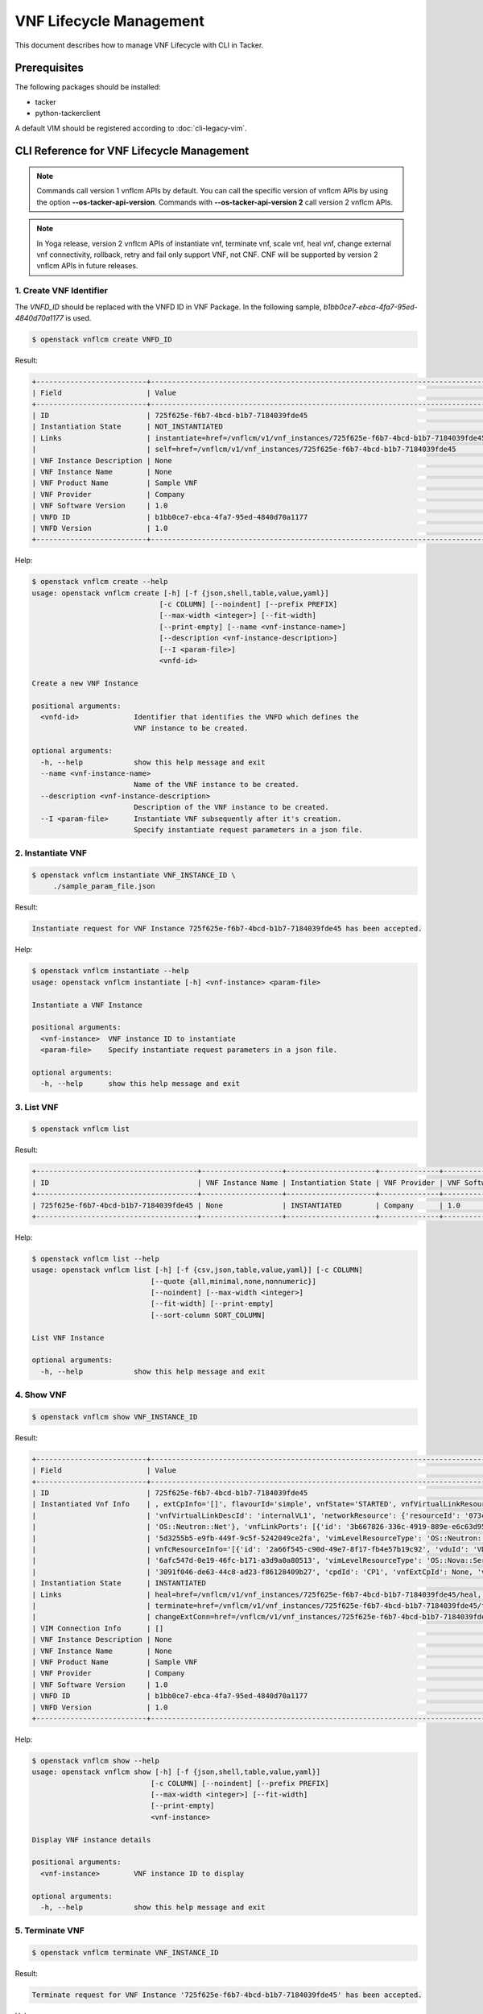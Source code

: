 ========================
VNF Lifecycle Management
========================

This document describes how to manage VNF Lifecycle with CLI in Tacker.

Prerequisites
-------------

The following packages should be installed:

* tacker
* python-tackerclient

A default VIM should be registered according to :doc:`cli-legacy-vim`.

CLI Reference for VNF Lifecycle Management
------------------------------------------

.. note::
    Commands call version 1 vnflcm APIs by default.
    You can call the specific version of vnflcm APIs
    by using the option **\-\-os-tacker-api-version**.
    Commands with **\-\-os-tacker-api-version 2** call version 2 vnflcm APIs.

.. note::
    In Yoga release, version 2 vnflcm APIs of instantiate vnf,
    terminate vnf, scale vnf, heal vnf, change external vnf connectivity,
    rollback, retry and fail only support VNF, not CNF. CNF will be supported
    by version 2 vnflcm APIs in future releases.

1. Create VNF Identifier
^^^^^^^^^^^^^^^^^^^^^^^^

The `VNFD_ID` should be replaced with the VNFD ID in VNF Package. In the
following sample, `b1bb0ce7-ebca-4fa7-95ed-4840d70a1177` is used.

.. code-block:: console

  $ openstack vnflcm create VNFD_ID


Result:

.. code-block:: console

  +--------------------------+----------------------------------------------------------------------------------------------+
  | Field                    | Value                                                                                        |
  +--------------------------+----------------------------------------------------------------------------------------------+
  | ID                       | 725f625e-f6b7-4bcd-b1b7-7184039fde45                                                         |
  | Instantiation State      | NOT_INSTANTIATED                                                                             |
  | Links                    | instantiate=href=/vnflcm/v1/vnf_instances/725f625e-f6b7-4bcd-b1b7-7184039fde45/instantiate,  |
  |                          | self=href=/vnflcm/v1/vnf_instances/725f625e-f6b7-4bcd-b1b7-7184039fde45                      |
  | VNF Instance Description | None                                                                                         |
  | VNF Instance Name        | None                                                                                         |
  | VNF Product Name         | Sample VNF                                                                                   |
  | VNF Provider             | Company                                                                                      |
  | VNF Software Version     | 1.0                                                                                          |
  | VNFD ID                  | b1bb0ce7-ebca-4fa7-95ed-4840d70a1177                                                         |
  | VNFD Version             | 1.0                                                                                          |
  +--------------------------+----------------------------------------------------------------------------------------------+


Help:

.. code-block:: console

  $ openstack vnflcm create --help
  usage: openstack vnflcm create [-h] [-f {json,shell,table,value,yaml}]
                                [-c COLUMN] [--noindent] [--prefix PREFIX]
                                [--max-width <integer>] [--fit-width]
                                [--print-empty] [--name <vnf-instance-name>]
                                [--description <vnf-instance-description>]
                                [--I <param-file>]
                                <vnfd-id>

  Create a new VNF Instance

  positional arguments:
    <vnfd-id>             Identifier that identifies the VNFD which defines the
                          VNF instance to be created.

  optional arguments:
    -h, --help            show this help message and exit
    --name <vnf-instance-name>
                          Name of the VNF instance to be created.
    --description <vnf-instance-description>
                          Description of the VNF instance to be created.
    --I <param-file>      Instantiate VNF subsequently after it's creation.
                          Specify instantiate request parameters in a json file.


2. Instantiate VNF
^^^^^^^^^^^^^^^^^^

.. code-block:: console

  $ openstack vnflcm instantiate VNF_INSTANCE_ID \
       ./sample_param_file.json


Result:

.. code-block:: console

  Instantiate request for VNF Instance 725f625e-f6b7-4bcd-b1b7-7184039fde45 has been accepted.


Help:

.. code-block:: console

  $ openstack vnflcm instantiate --help
  usage: openstack vnflcm instantiate [-h] <vnf-instance> <param-file>

  Instantiate a VNF Instance

  positional arguments:
    <vnf-instance>  VNF instance ID to instantiate
    <param-file>    Specify instantiate request parameters in a json file.

  optional arguments:
    -h, --help      show this help message and exit

3. List VNF
^^^^^^^^^^^

.. code-block:: console

  $ openstack vnflcm list


Result:

.. code-block:: console

  +--------------------------------------+-------------------+---------------------+--------------+----------------------+------------------+--------------------------------------+
  | ID                                   | VNF Instance Name | Instantiation State | VNF Provider | VNF Software Version | VNF Product Name | VNFD ID                              |
  +--------------------------------------+-------------------+---------------------+--------------+----------------------+------------------+--------------------------------------+
  | 725f625e-f6b7-4bcd-b1b7-7184039fde45 | None              | INSTANTIATED        | Company      | 1.0                  | Sample VNF       | b1bb0ce7-ebca-4fa7-95ed-4840d70a1177 |
  +--------------------------------------+-------------------+---------------------+--------------+----------------------+------------------+--------------------------------------+


Help:

.. code-block:: console

  $ openstack vnflcm list --help
  usage: openstack vnflcm list [-h] [-f {csv,json,table,value,yaml}] [-c COLUMN]
                              [--quote {all,minimal,none,nonnumeric}]
                              [--noindent] [--max-width <integer>]
                              [--fit-width] [--print-empty]
                              [--sort-column SORT_COLUMN]

  List VNF Instance

  optional arguments:
    -h, --help            show this help message and exit


4. Show VNF
^^^^^^^^^^^

.. code-block:: console

  $ openstack vnflcm show VNF_INSTANCE_ID


Result:

.. code-block:: console

  +--------------------------+-------------------------------------------------------------------------------------------------------------------------------------------------------------+
  | Field                    | Value                                                                                                                                                       |
  +--------------------------+-------------------------------------------------------------------------------------------------------------------------------------------------------------+
  | ID                       | 725f625e-f6b7-4bcd-b1b7-7184039fde45                                                                                                                        |
  | Instantiated Vnf Info    | , extCpInfo='[]', flavourId='simple', vnfState='STARTED', vnfVirtualLinkResourceInfo='[{'id': '0163cea3-af88-4ef8-ae43-ef3e5e7e827d',                       |
  |                          | 'vnfVirtualLinkDescId': 'internalVL1', 'networkResource': {'resourceId': '073c74b9-670d-4764-a933-6fe4f2f991c1', 'vimLevelResourceType':                    |
  |                          | 'OS::Neutron::Net'}, 'vnfLinkPorts': [{'id': '3b667826-336c-4919-889e-e6c63d959ee6', 'resourceHandle': {'resourceId':                                       |
  |                          | '5d3255b5-e9fb-449f-9c5f-5242049ce2fa', 'vimLevelResourceType': 'OS::Neutron::Port'}, 'cpInstanceId': '3091f046-de63-44c8-ad23-f86128409b27'}]}]',          |
  |                          | vnfcResourceInfo='[{'id': '2a66f545-c90d-49e7-8f17-fb4e57b19c92', 'vduId': 'VDU1', 'computeResource': {'resourceId':                                        |
  |                          | '6afc547d-0e19-46fc-b171-a3d9a0a80513', 'vimLevelResourceType': 'OS::Nova::Server'}, 'storageResourceIds': [], 'vnfcCpInfo': [{'id':                        |
  |                          | '3091f046-de63-44c8-ad23-f86128409b27', 'cpdId': 'CP1', 'vnfExtCpId': None, 'vnfLinkPortId': '3b667826-336c-4919-889e-e6c63d959ee6'}]}]'                    |
  | Instantiation State      | INSTANTIATED                                                                                                                                                |
  | Links                    | heal=href=/vnflcm/v1/vnf_instances/725f625e-f6b7-4bcd-b1b7-7184039fde45/heal, self=href=/vnflcm/v1/vnf_instances/725f625e-f6b7-4bcd-b1b7-7184039fde45,      |
  |                          | terminate=href=/vnflcm/v1/vnf_instances/725f625e-f6b7-4bcd-b1b7-7184039fde45/terminate,                                                                     |
  |                          | changeExtConn=href=/vnflcm/v1/vnf_instances/725f625e-f6b7-4bcd-b1b7-7184039fde45/change_ext_conn                                                            |
  | VIM Connection Info      | []                                                                                                                                                          |
  | VNF Instance Description | None                                                                                                                                                        |
  | VNF Instance Name        | None                                                                                                                                                        |
  | VNF Product Name         | Sample VNF                                                                                                                                                  |
  | VNF Provider             | Company                                                                                                                                                     |
  | VNF Software Version     | 1.0                                                                                                                                                         |
  | VNFD ID                  | b1bb0ce7-ebca-4fa7-95ed-4840d70a1177                                                                                                                        |
  | VNFD Version             | 1.0                                                                                                                                                         |
  +--------------------------+-------------------------------------------------------------------------------------------------------------------------------------------------------------+


Help:

.. code-block:: console

  $ openstack vnflcm show --help
  usage: openstack vnflcm show [-h] [-f {json,shell,table,value,yaml}]
                              [-c COLUMN] [--noindent] [--prefix PREFIX]
                              [--max-width <integer>] [--fit-width]
                              [--print-empty]
                              <vnf-instance>

  Display VNF instance details

  positional arguments:
    <vnf-instance>        VNF instance ID to display

  optional arguments:
    -h, --help            show this help message and exit


5. Terminate VNF
^^^^^^^^^^^^^^^^

.. code-block:: console

  $ openstack vnflcm terminate VNF_INSTANCE_ID


Result:

.. code-block:: console

  Terminate request for VNF Instance '725f625e-f6b7-4bcd-b1b7-7184039fde45' has been accepted.


Help:

.. code-block:: console

  $ openstack vnflcm terminate --help
  usage: openstack vnflcm terminate [-h] [--termination-type <termination-type>]
                                    [--graceful-termination-timeout <graceful-termination-timeout>]
                                    [--D]
                                    <vnf-instance>

  Terminate a VNF instance

  positional arguments:
    <vnf-instance>        VNF instance ID to terminate

  optional arguments:
    -h, --help            show this help message and exit
    --termination-type <termination-type>
                          Termination type can be 'GRACEFUL' or 'FORCEFUL'.
                          Default is 'GRACEFUL'
    --graceful-termination-timeout <graceful-termination-timeout>
                          This attribute is only applicable in case of graceful
                          termination. It defines the time to wait for the VNF
                          to be taken out of service before shutting down the
                          VNF and releasing the resources. The unit is seconds.
    --D                   Delete VNF Instance subsequently after it's
                          termination


6. Delete VNF Identifier
^^^^^^^^^^^^^^^^^^^^^^^^

.. code-block:: console

  $ openstack vnflcm delete VNF_INSTANCE_ID


Result:

.. code-block:: console

  Vnf instance '725f625e-f6b7-4bcd-b1b7-7184039fde45' deleted successfully


Help:

.. code-block:: console

  $ openstack vnflcm delete --help
  usage: openstack vnflcm delete [-h] <vnf-instance> [<vnf-instance> ...]

  Delete VNF Instance(s)

  positional arguments:
    <vnf-instance>  VNF instance ID(s) to delete

  optional arguments:
    -h, --help      show this help message and exit


7. Heal VNF
^^^^^^^^^^^

.. code-block:: console

  $ openstack vnflcm heal VNF_INSTANCE_ID

.. note::
    <vnf-instance> should either be given before --vnfc-instance
    parameter or it should be separated with '--' separator in
    order to come after --vnfc-instance parameter.


Result:

.. code-block:: console

  Heal request for VNF Instance 725f625e-f6b7-4bcd-b1b7-7184039fde45 has been accepted.

Help:

.. code-block:: console

  $ openstack vnflcm heal --help
  usage: openstack vnflcm heal [-h] [--cause CAUSE]
                               [--vnfc-instance <vnfc-instance-id> [<vnfc-instance-id> ...]]
                               -- <vnf-instance>

  Heal VNF Instance

  positional arguments:
    <vnf-instance>        VNF instance ID to heal

  optional arguments:
    -h, --help            show this help message and exit
    --cause CAUSE         Specify the reason why a healing procedure is
                          required.
    --vnfc-instance <vnfc-instance-id> [<vnfc-instance-id> ...]
                          List of VNFC instances requiring a healing action.


8. Update VNF
^^^^^^^^^^^^^

.. code-block:: console

  $ openstack vnflcm update VNF_INSTANCE_ID --I sample_param_file.json


Result:

.. code-block:: console

  Update vnf:725f625e-f6b7-4bcd-b1b7-7184039fde45


Help:

.. code-block:: console

  $ openstack vnflcm update --help
  usage: openstack vnflcm update [-h] [--I <param-file>] <vnf-instance>

  Update VNF Instance

  positional arguments:
    <vnf-instance>
                          VNF instance ID to update.

  optional arguments:
    -h, --help            show this help message and exit
    --I <param-file>
                          Specify update request parameters in a json file.

  This command is provided by the python-tackerclient plugin.


9. Scale VNF
^^^^^^^^^^^^

The `worker_instance` is the ID for the target scaling group.
See `About aspect id`_ for details.

.. code-block:: console

  $ openstack vnflcm scale --type SCALE_OUT --aspect-id worker_instance \
       VNF_INSTANCE_ID


Result:

.. code-block:: console

  Scale request for VNF Instance 725f625e-f6b7-4bcd-b1b7-7184039fde45 has been accepted.


Help:

.. code-block:: console

  $ openstack vnflcm scale --help
  usage: openstack vnflcm scale [-h] [--number-of-steps <number-of-steps>]
                                [--additional-param-file <additional-param-file>]
                                --type <type> --aspect-id <aspect-id>
                                <vnf-instance>

  Scale a VNF Instance

  positional arguments:
    <vnf-instance>        VNF instance ID to scale

  optional arguments:
    -h, --help            show this help message and exit
    --number-of-steps <number-of-steps>
                          Number of scaling steps to be executed as part of this Scale VNF operation.
    --additional-param-file <additional-param-file>
                          Additional parameters passed by the NFVO as input to the scaling process.

  require arguments:
    --type <type>         SCALE_OUT or SCALE_IN for type of scale operation.
    --aspect-id <aspect-id>
                          Identifier of the scaling aspect.


10. Change External VNF Connectivity
^^^^^^^^^^^^^^^^^^^^^^^^^^^^^^^^^^^^

.. code-block:: console

  $ openstack vnflcm change_ext_conn VNF_INSTANCE_ID \
       ./sample_param_file.json


Result:

.. code-block:: console

  Change External VNF Connectivity for VNF Instance 725f625e-f6b7-4bcd-b1b7-7184039fde45 has been accepted.


Help:

.. code-block:: console

  $ openstack vnflcm change_ext_conn --help
  usage: openstack vnflcm change_ext_conn [-h] <vnf-instance> <param-file>

  Change External VNF Connectivity

  positional arguments:
    <vnf-instance>  VNF instance ID to Change External VNF Connectivity
    <param-file>    Specify change_ext_conn request parameters in a json file.

  optional arguments:
    -h, --help      show this help message and exit


11. Rollback VNF Lifecycle Management Operation
^^^^^^^^^^^^^^^^^^^^^^^^^^^^^^^^^^^^^^^^^^^^^^^

The `VNF_LCM_OP_OCC_ID` is the ID for the target lifecycle temporary failed.

.. code-block:: console

  $ openstack vnflcm op rollback VNF_LCM_OP_OCC_ID


Result:

.. code-block:: console

  Rollback request for LCM operation 304538dd-d754-4661-9f17-5496dab9693d has been accepted


Help:

.. code-block:: console

  $ openstack vnflcm op rollback -h
  usage: openstack vnflcm op rollback [-h] <vnf-lcm-op-occ-id>

  positional arguments:
    <vnf-lcm-op-occ-id>  VNF lifecycle management operation occurrence ID.

  optional arguments:
    -h, --help           show this help message and exit


12. Retry
^^^^^^^^^

The `VNF_LCM_OP_OCC_ID` is the ID for the target lifecycle temporary failed.

.. code-block:: console

  $ openstack vnflcm op retry VNF_LCM_OP_OCC_ID


Result:

.. code-block:: console

  Retry request for LCM operation 304538dd-d754-4661-9f17-5496dab9693d has been accepted.


Help:

.. code-block:: console

  $ openstack vnflcm op retry --help
  usage: openstack vnflcm op retry [-h] <vnf-lcm-op-occ-id>

  Retry

  positional arguments:
    <vnf-lcm-op-occ-id>  VNF lifecycle management operation occurrence ID.

  optional arguments:
    -h, --help           show this help message and exit


13. Fail
^^^^^^^^

The `VNF_LCM_OP_OCC_ID` is the ID for the target lifecycle temporary failed.

.. code-block:: console

  $ openstack vnflcm op fail VNF_LCM_OP_OCC_ID


Result:

.. code-block:: console

  +-------------------------+-------------------------------------------------------------------------------+
  | Field                   | Value                                                                         |
  +-------------------------+-------------------------------------------------------------------------------+
  | Error                   | {                                                                             |
  |                         |     "title": "",                                                              |
  |                         |     "status": 500,                                                            |
  |                         |     "detail": "ProblemDetails(created_at=<?>,deleted=False,deleted_at=<?>,    |
  |                         | detail='Vnf instantiation wait failed for vnf 725f625e-f6b7-4bcd-b1b7-7184039 |
  |                         | fde45, error: VNF Create Stack DELETE started',status=500,title='',updated_at |
  |                         | =<?>)"                                                                        |
  |                         | }                                                                             |
  | ID                      | 303a5d45-9186-4c6f-bed2-54d5bcd49cee                                          |
  | Is Automatic Invocation | False                                                                         |
  | Is Cancel Pending       | False                                                                         |
  | Links                   | {                                                                             |
  |                         |     "self": {                                                                 |
  |                         |         "href": "http://localhost:9890//vnflcm/v1/vnf_lcm_op_occs/303a5d45-91 |
  |                         | 86-4c6f-bed2-54d5bcd49cee"                                                    |
  |                         |     },                                                                        |
  |                         |     "vnfInstance": {                                                          |
  |                         |         "href": "http://localhost:9890//vnflcm/v1/vnf_instances/725f625e-f6b7 |
  |                         | -4bcd-b1b7-7184039fde45                                                       |
  |                         | "                                                                             |
  |                         |     },                                                                        |
  |                         |     "retry": {                                                                |
  |                         |         "href": "http://localhost:9890//vnflcm/v1/vnf_lcm_op_occs/303a5d45-91 |
  |                         | 86-4c6f-bed2-54d5bcd49cee/retry"                                              |
  |                         |     },                                                                        |
  |                         |     "rollback": {                                                             |
  |                         |         "href": "http://localhost:9890//vnflcm/v1/vnf_lcm_op_occs/303a5d45-91 |
  |                         | 86-4c6f-bed2-54d5bcd49cee/rollback"                                           |
  |                         |     },                                                                        |
  |                         |     "grant": {                                                                |
  |                         |         "href": "http://localhost:9890//vnflcm/v1/vnf_lcm_op_occs/303a5d45-91 |
  |                         | 86-4c6f-bed2-54d5bcd49cee/grant"                                              |
  |                         |     },                                                                        |
  |                         |     "fail": {                                                                 |
  |                         |         "href": "http://localhost:9890//vnflcm/v1/vnf_lcm_op_occs/303a5d45-91 |
  |                         |86-4c6f-bed2-54d5bcd49cee/fail"                                                |
  |                         |     }                                                                         |
  |                         | }                                                                             |
  | Operation               | INSTANTIATE                                                                   |
  | Operation State         | FAILED                                                                        |
  | Start Time              | 2021-04-11 23:55:00+00:00                                                     |
  | State Entered Time      | 2021-04-12 00:00:00.700855+00:00                                              |
  | VNF Instance ID         | 725f625e-f6b7-4bcd-b1b7-7184039fde45                                          |
  | grantId                 | None                                                                          |
  | operationParams         | "{\"flavourId\": \"simple\", \"instantiationLevelId\":                        |
  |                         | \"instantiation_level_1\", \"extVirtualLinks\": [{\"id\":                     |
  |                         | \"0b12944d-c04c-4ff9-aa4f-b2092e9048d2\", \"resourceId\":                     |
  |                         | \"5e0e451c-4c9a-4406-9ded-4007fd488e6c\", \"extCps\": [{\"cpdId\":            |
  |                         | \"VDU1_CP1\", \"cpConfig\": [{\"linkPortId\":                                 |
  |                         | \"0f862451-3943-4b04-8621-49b491da97f2\"}]},                                  |
  |                         | {\"cpdId\": \"VDU2_CP1\", \"cpConfig\": [{\"linkPortId\":                     |
  |                         | \"6c77dd1d-e37d-4371-9ad3-1b4db2ac8543\"}]}], \"extLinkPorts\": [{\"id\":     |
  |                         | \"0f862451-3943-4b04-8621-49b491da97f2\",                                     |
  |                         | \"resourceHandle\": {\"vimConnectionId\":                                     |
  |                         | \"2217719b-9dd6-4e38-be00-ec92511199cc\", \"resourceId\":                     |
  |                         | \"27b6edbe-9e2d-4d74-a538-f7c1e9b6af5f\"}},                                   |
  |                         | {\"id\": \"6c77dd1d-e37d-4371-9ad3-1b4db2ac8543\",                            |
  |                         | \"resourceHandle\": {\"vimConnectionId\":                                     |
  |                         | \"2217719b-9dd6-4e38-be00-ec92511199cc\", \"resourceId\":                     |
  |                         | \"05d11117-ce0b-4886-a867-4ebf035e976c\"}}]},                                 |
  |                         | {\"id\": \"a3e37a7d-fe6c-42f3-ba37-09ff8b73ddf3\", \"resourceId\":            |
  |                         | \"a3fdc55b-b6e4-403e-a1a1-d25c345594f8\",                                     |
  |                         | \"extCps\": [{\"cpdId\": \"VDU1_CP2\", \"cpConfig\": [{\"cpProtocolData\":    |
  |                         | [{\"layerProtocol\": \"IP_OVER_ETHERNET\",                                    |
  |                         | \"ipOverEthernet\": {\"ipAddresses\": [{\"type\":                             |
  |                         | \"IPV4\", \"fixedAddresses\": [\"22.22.1.10\"], \"subnetId\":                 |
  |                         | \"4d95f793-145e-404b-a7a7-4fea4f5ef131\"}]}}]}]},                             |
  |                         | {\"cpdId\": \"VDU2_CP2\", \"cpConfig\": [{\"cpProtocolData\":                 |
  |                         | [{\"layerProtocol\": \"IP_OVER_ETHERNET\", \"ipOverEthernet\":                |
  |                         | {\"ipAddresses\": [{\"type\": \"IPV4\",                                       |
  |                         | \"fixedAddresses\": [\"22.22.1.20\"],                                         |
  |                         | \"subnetId\": \"4d95f793-145e-404b-a7a7-4fea4f5ef1                            |
  |                         | 31\"}]}}]}]}]}], \"extManagedVirtualLinks\": [{\"id\":                        |
  |                         | \"620e4251-90c5-49e2-9eaa-4dc25af4ac56\",                                     |
  |                         | \"vnfVirtualLinkDescId\": \"internalVL1\", \"resourceId\":                    |
  |                         | \"a0a5272c-e46a-4f0f-b00e-986af9e659b4\"},                                    |
  |                         | {\"id\": \"9ee38c81-414b-46ab-ada7-659e85fa05ee\",                            |
  |                         | \"vnfVirtualLinkDescId\": \"internalVL2\", \"resourceId\":                    |
  |                         | \"598a30f9-7183-4cb1-a100-ca40fe031517\"}], \"vimConnectionInfo\": [{\"id\":  |
  |                         | \"2217719b-9dd6-4e38-be00-ec92511199cc\",                                     |
  |                         | \"vimType\": \"ETSINFV.OPENSTACK_KEYSTONE.v_2\", \"vimConnectionId\":         |
  |                         | \"2217719b-9dd6-4e38-be00-ec92511199cc\", \"interfaceInfo\": {\"endpoint\":   |
  |                         | \"http://127.0.0.1/identity\"}, \"accessInfo\": {\"username\": \"nfv_user\",  |
  |                         | \"region\":, \"RegionOne\", \"password\": \"devstack\",                       |
  |                         | \"tenant\": \"6bdc3a89b3ee4cef9ff1676a22ae7f3b\"}}],                          |
  |                         | \"additionalParams\": {\"lcm-operation-user-data\":                           |
  |                         | \"./UserData/lcm_user_data.py\", \"lcm-operation-user-data-class\":           |
  |                         | \"SampleUserData\"}}"                                                         |
  | resourceChanges         | {}                                                                            |
  +-------------------------+-------------------------------------------------------------------------------+

Help:

.. code-block:: console

  $ openstack vnflcm op fail --help
  usage: openstack vnflcm op fail [-h] [-f {json,shell,table,value,yaml}]
                                  [-c COLUMN] [--noindent] [--prefix PREFIX]
                                  [--max-width <integer>] [--fit-width]
                                  [--print-empty]
                                  <vnf-lcm-op-occ-id>

  Fail

  positional arguments:
    <vnf-lcm-op-occ-id>  VNF lifecycle management operation occurrence ID.

  optional arguments:
    -h, --help           show this help message and exit


14. List LCM Operation Occurrences
^^^^^^^^^^^^^^^^^^^^^^^^^^^^^^^^^^

.. code-block:: console

  $ openstack vnflcm op list

Result:

.. code-block:: console

  +--------------------------------------+-------------------+--------------------------------------+-------------+
  | id                                   | operationState    |            vnfInstanceId             |  operation  |
  +--------------------------------------+-------------------+--------------------------------------+-------------+
  | 304538dd-d754-4661-9f17-5496dab9693d | STARTING          | 725f625e-f6b7-4bcd-b1b7-7184039fde45 | INSTANTIATE |
  +--------------------------------------+-------------------+--------------------------------------+-------------+

Help:

.. code-block:: console

  $ openstack vnflcm op list --help
  usage: openstack vnflcm op list [-h] [-f {csv,json,table,value,yaml}]
                                  [-c COLUMN]
                                  [--quote {all,minimal,none,nonnumeric}]
                                  [--noindent] [--max-width <integer>]
                                  [--fit-width] [--print-empty]
                                  [--sort-column SORT_COLUMN]
                                  [--filter <filter>]
                                  [--all_fields | --fields <fields> | --exclude-fields <exclude-fields>]
                                  [--exclude_default]

  List LCM Operation Occurrences

  optional arguments:
    -h, --help            show this help message and exit
    --filter <filter>     Attribute-based-filtering parameters
    --all_fields          Include all complex attributes in the response
    --fields <fields>     Complex attributes to be included into the response
    --exclude-fields <exclude-fields>
                          Complex attributes to be excluded from the response
    --exclude_default     Indicates to exclude all complex attributes from the
                          response. This argument can be used alone or with
                          --fields and --filter. For all other combinations
                          tacker server will throw bad request error


15. Show LCM Operation Occurrence
^^^^^^^^^^^^^^^^^^^^^^^^^^^^^^^^^

.. code-block:: console

  $ openstack vnflcm op show VNF_LCM_OP_OCC_ID


Result:

.. code-block:: console

  +------------------------+--------------------------------------------------------------------------------+
  | Field                  | Value                                                                          |
  +------------------------+--------------------------------------------------------------------------------+
  | cancelMode             |                                                                                |
  | changedExtConnectivity | ""                                                                             |
  | changedInfo            | {                                                                              |
  |                        |     "vnfdVersion": "1.0",                                                      |
  |                        |     "vnfProvider": "Company",                                                  |
  |                        |     "vnfSoftwareVersion": "1.0",                                               |
  |                        |     "vnfdId": b1bb0ce7-ebca-4fa7-95ed-4840d70a1177,                            |
  |                        |     "vnfcInfoModificationsDeleteIds": null,                                    |
  |                        |     "vnfInstanceName": "helloworld3_modify",                                   |
  |                        |     "vnfProductName": "Sample VNF",                                            |
  |                        |     "vnfInstanceDescription": "Sample VNF Modify"                              |
  |                        | }                                                                              |
  | error                  | ""                                                                             |
  | grantId                |                                                                                |
  | id                     | 304538dd-d754-4661-9f17-5496dab9693d                                           |
  | isAutomaticInvocation  | False                                                                          |
  | isCancelPending        | False                                                                          |
  | _links                 | self=href=/vnflcm/v1/vnf_lcm_op_occs/304538dd-d754-4661-9f17-5496dab9693d,     |
  |                        | vnfInstance=href=/vnflcm/v1/vnf_instances/725f625e-f6b7-4bcd-b1b7-7184039fde45 |
  | operation              | MODIFY_INFO                                                                    |
  | operationParams        | "{\"vnfInstanceName\": \"helloworld3_modify\"}"                                |
  | operationState         | COMPLETED                                                                      |
  | resourceChanges        | ""                                                                             |
  | startTime              | 2021-04-15 23:59:00+00:00                                                      |
  | stateEnteredTime       | 2021-04-16 00:00:00+00:00                                                      |
  | vnfInstanceId          | 725f625e-f6b7-4bcd-b1b7-7184039fde45                                           |
  +------------------------+--------------------------------------------------------------------------------+

Help:

.. code-block:: console

  $ openstack vnflcm op show --help
  usage: openstack vnflcm op show [-h] [-f {json,shell,table,value,yaml}]
                                  [-c COLUMN] [--noindent] [--prefix PREFIX]
                                  [--max-width <integer>] [--fit-width]
                                  [--print-empty]
                                  <vnf-lcm-op-occ-id>


  Display Operation Occurrence details

  positional arguments:
    <vnf-lcm-op-occ-id>  VNF lifecycle management operation occurrence ID.

  optional arguments:
    -h, --help           show this help message and exit


16. Show VNF LCM API versions
^^^^^^^^^^^^^^^^^^^^^^^^^^^^^

.. code-block:: console

  $ openstack vnflcm versions


Result:

.. code-block:: console

  $ openstack vnflcm versions
  +-------------+--------------------------------------------------------------------------------------------+
  | Field       | Value                                                                                      |
  +-------------+--------------------------------------------------------------------------------------------+
  | uriPrefix   | /vnflcm                                                                                    |
  | apiVersions | [{'version': '1.3.0', 'isDeprecated': False}, {'version': '2.0.0', 'isDeprecated': False}] |
  +-------------+--------------------------------------------------------------------------------------------+


.. note::
    The command with **\-\-major-version** narrows down the
    obtained major versions to show.


.. code-block:: console

  $ openstack vnflcm versions --major-version 1
  +-------------+-----------------------------------------------+
  | Field       | Value                                         |
  +-------------+-----------------------------------------------+
  | uriPrefix   | /vnflcm/v1                                    |
  | apiVersions | [{'version': '1.3.0', 'isDeprecated': False}] |
  +-------------+-----------------------------------------------+

.. code-block:: console

  $ openstack vnflcm versions --major-version 2
  +-------------+-----------------------------------------------+
  | Field       | Value                                         |
  +-------------+-----------------------------------------------+
  | uriPrefix   | /vnflcm/v2                                    |
  | apiVersions | [{'version': '2.0.0', 'isDeprecated': False}] |
  +-------------+-----------------------------------------------+


Help:

.. code-block:: console

  $ openstack vnflcm versions --help
  usage: openstack vnflcm versions [-h] [-f {json,shell,table,value,yaml}] [-c COLUMN]
                                   [--noindent] [--prefix PREFIX] [--max-width <integer>]
                                   [--fit-width] [--print-empty] [--major-version <major-version>]

  Show VnfLcm Api versions

  optional arguments:
    -h, --help          show this help message and exit
    --major-version <major-version>
                        Show only specify major version.

.. _About aspect id : https://docs.openstack.org/tacker/latest/user/etsi_vnf_scaling.html#how-to-identify-aspect-id
